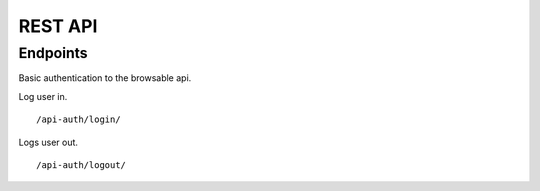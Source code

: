 ========
REST API
========

Endpoints
---------

Basic authentication to the browsable api.

Log user in.

::

    /api-auth/login/


Logs user out.

::

    /api-auth/logout/